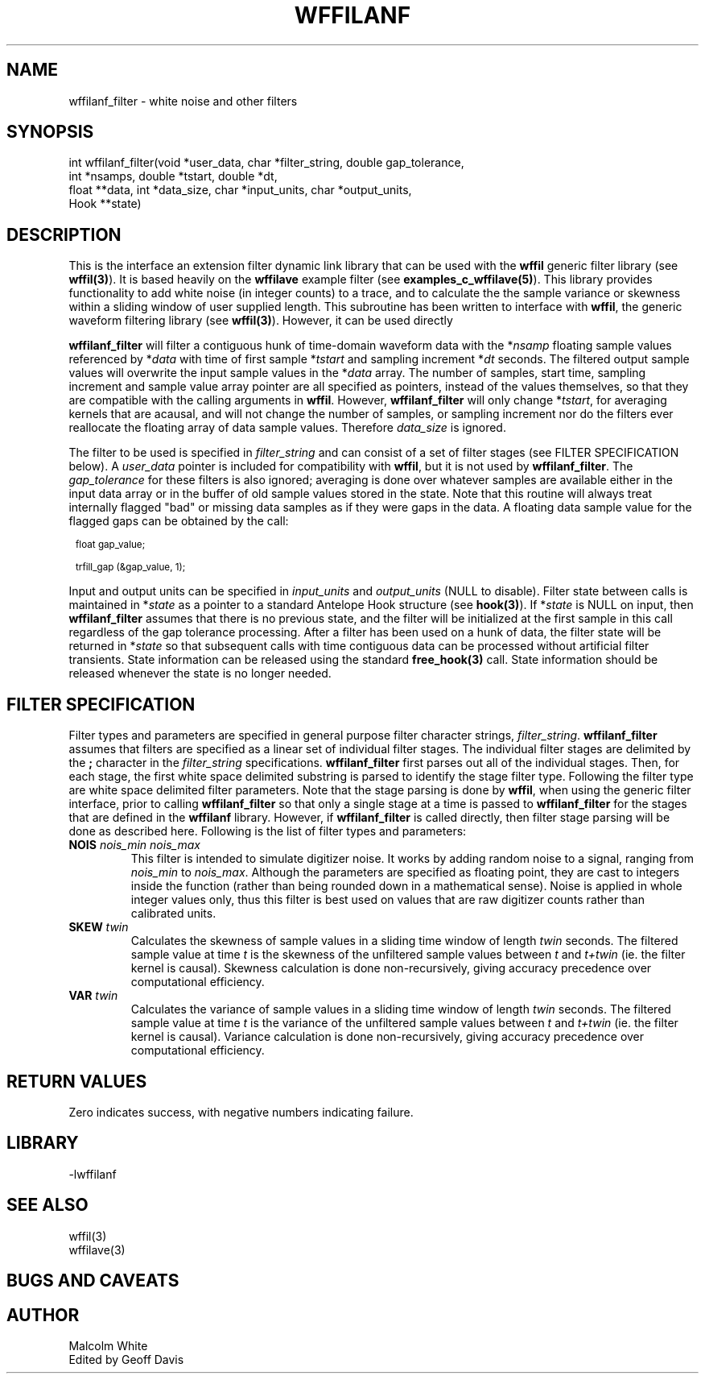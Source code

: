 .\" %%W%% %$Date$%
.TH WFFILANF 3 "$Date$"
.SH NAME
wffilanf_filter \- white noise and other filters
.SH SYNOPSIS
.ft CW
.nf

int wffilanf_filter(void *user_data, char *filter_string, double gap_tolerance,
                 int *nsamps, double *tstart, double *dt,
                 float **data, int *data_size, char *input_units, char *output_units,
                 Hook **state)

.fi
.ft R
.SH DESCRIPTION
This is the interface an extension
filter dynamic link library that can be used with the \fBwffil\fP generic
filter library (see \fBwffil(3)\fP). It is based heavily on the \fBwffilave\fP example filter
(see \fBexamples_c_wffilave(5)\fP). This library provides functionality to add white noise (in integer counts)
to a trace, and to calculate the the sample variance or skewness within a sliding window of user supplied
length.
This subroutine has been written to interface with \fBwffil\fP, the generic
waveform filtering library (see \fBwffil(3)\fP). However, it can be used directly
.LP
\fBwffilanf_filter\fP will filter a contiguous hunk of time-domain waveform data with the
*\fInsamp\fP floating sample values referenced by *\fIdata\fP with time of first
sample *\fItstart\fP and sampling increment *\fIdt\fP seconds. The filtered output sample values will overwrite
the input sample values in the *\fIdata\fP array.
The number of samples, start time, sampling increment and sample value array pointer are all
specified as pointers, instead of the values themselves, so that they are compatible with the calling
arguments in \fBwffil\fP. However, \fBwffilanf_filter\fP will only change *\fItstart\fP, for averaging
kernels that are acausal, and will not change the number of samples,
or sampling increment nor do the filters ever reallocate the floating array of
data sample values. Therefore \fIdata_size\fP is ignored.
.LP
The filter to be used is specified in \fIfilter_string\fP
and can consist of a set of filter stages (see FILTER SPECIFICATION below).
A \fIuser_data\fP
pointer is included for compatibility with \fBwffil\fP, but it is not used by \fBwffilanf_filter\fP.
The \fIgap_tolerance\fP for these filters is also ignored; averaging is done over whatever samples
are available either in the input data array or in the buffer of old sample values stored in the state.
Note that this routine will always treat internally flagged "bad" or missing data samples as if
they were gaps in the data. A floating data sample value for the flagged gaps can be obtained by the call:
.in 2c
.ft CW
.nf
.ps 8

float gap_value;

trfill_gap (&gap_value, 1);
.ps
.fi
.ft R
.in
.LP
Input and
output units can be specified in \fIinput_units\fP and \fIoutput_units\fP (NULL to disable).
Filter state between calls is maintained
in *\fIstate\fP as a pointer to a standard Antelope Hook structure (see \fBhook(3)\fP).
If *\fIstate\fP is NULL on input, then \fBwffilanf_filter\fP assumes
that there is no previous state, and the filter will be initialized at the first sample in this call regardless
of the gap tolerance processing.  After a filter has been
used on a hunk of data, the filter state will be returned in *\fIstate\fP so that subsequent calls with
time contiguous data can be processed without artificial filter transients.
State information can be released using the standard \fBfree_hook(3)\fP call.
State information should be released whenever the state is no longer needed.
.SH "FILTER SPECIFICATION"
Filter types and parameters are specified in general purpose filter character strings, \fIfilter_string\fP.
\fBwffilanf_filter\fP assumes that filters are specified as a linear set of individual filter stages.
The individual filter stages are delimited by the \fB;\fP character in the \fIfilter_string\fP
specifications. \fBwffilanf_filter\fP first parses out all of the individual stages. Then, for each
stage, the first white space delimited substring is parsed to identify the stage filter type.
Following the filter type are white space delimited filter parameters. Note that the stage parsing is
done by \fBwffil\fP, when using the generic filter interface, prior to calling \fBwffilanf_filter\fP
so that only a single stage at a time is passed to \fBwffilanf_filter\fP for the stages that are defined
in the \fBwffilanf\fP library. However, if \fBwffilanf_filter\fP is called directly, then filter
stage parsing will be done as described here. Following is the list of filter types and parameters:
.IP "\fBNOIS\fP \fInois_min\fP \fInois_max\fP"
This filter is intended to simulate digitizer noise. It works by adding random noise to a signal, ranging
from \fInois_min\fP to \fInois_max\fP. Although the parameters are specified as floating point, they are
cast to integers inside the function (rather than being rounded down in a mathematical sense). Noise is
applied in whole integer values only, thus this filter is best used on values that are raw digitizer
counts rather than calibrated units.
.IP "\fBSKEW\fP \fItwin\fP"
Calculates the skewness of sample values in a sliding time window of length \fItwin\fP seconds. The filtered sample
value at time \fIt\fP is the skewness of the unfiltered sample values between \fIt\fP and \fIt+twin\fP (ie. the filter kernel is causal).
Skewness calculation is done non-recursively, giving accuracy precedence over computational efficiency.
.IP "\fBVAR\fP \fItwin\fP"
Calculates the variance of sample values in a sliding time window of length \fItwin\fP seconds. The filtered sample
value at time \fIt\fP is the variance of the unfiltered sample values between \fIt\fP and \fIt+twin\fP (ie. the filter kernel is causal).
Variance calculation is done non-recursively, giving accuracy precedence over computational efficiency.
.SH RETURN VALUES
Zero indicates success, with negative numbers indicating failure.
.SH LIBRARY
-lwffilanf
.SH "SEE ALSO"
.nf
wffil(3)
wffilave(3)
.fi
.SH "BUGS AND CAVEATS"
.SH AUTHOR
.nf
Malcolm White
Edited by Geoff Davis
.fi
